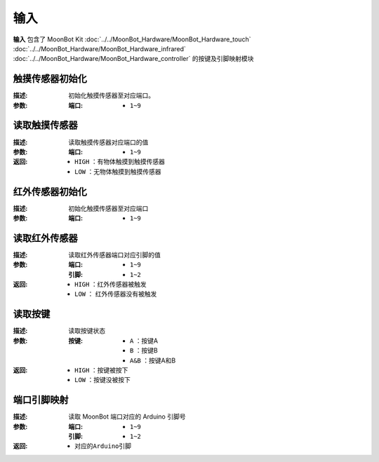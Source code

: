 输入
====

**输入** 包含了 MoonBot Kit :doc:`../../MoonBot_Hardware/MoonBot_Hardware_touch` :doc:`../../MoonBot_Hardware/MoonBot_Hardware_infrared` :doc:`../../MoonBot_Hardware/MoonBot_Hardware_controller` 的按键及引脚映射模块

.. image:: images/input.png

触摸传感器初始化
----------------

.. image:: images/touch_sensor_init.png

:描述:

    初始化触摸传感器至对应端口。

:参数:

    :端口:

        - ``1~9``

读取触摸传感器
---------------

.. image:: images/touch_sensor_read.png

:描述:

    读取触摸传感器对应端口的值

:参数:

    :端口: 

        - ``1~9``

:返回:

    - ``HIGH`` ：有物体触摸到触摸传感器
    - ``LOW`` ：无物体触摸到触摸传感器

红外传感器初始化
-----------------

.. image:: images/ir_sensor_init.png

:描述:

    初始化触摸传感器至对应端口

:参数:

    :端口: 

        - ``1~9``

读取红外传感器
---------------

.. image:: images/read_ir_sensor.png

:描述:

    读取红外传感器端口对应引脚的值

:参数:

    :端口:

        - ``1~9``
        
    :引脚:

        - ``1~2``

:返回:

    - ``HIGH`` ：红外传感器被触发
    - ``LOW`` ： 红外传感器没有被触发

读取按键
---------

.. image:: images/read_button.png

:描述:

    读取按键状态

:参数:

    :按键: 

        - ``A`` ：按键A
        - ``B`` ：按键B
        - ``A&B`` ：按键A和B

:返回:

    - ``HIGH`` ：按键被按下
    - ``LOW`` ：按键没被按下

端口引脚映射
-------------

.. image:: images/moonbot_port2pin.png

:描述:

    读取 MoonBot 端口对应的 Arduino 引脚号

:参数:

    :端口: 

        - ``1~9``

    :引脚:
    
        - ``1~2``

:返回:

    - ``对应的Arduino引脚``
